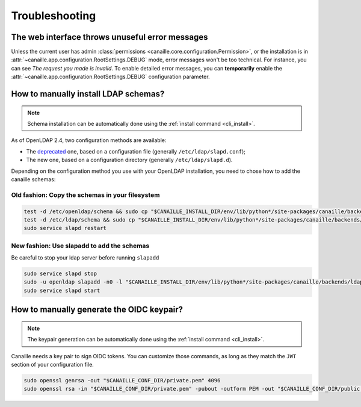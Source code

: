 Troubleshooting
###############

The web interface throws unuseful error messages
================================================

Unless the current user has admin :class:`permissions <canaille.core.configuration.Permission>`, or the installation is in :attr:`~canaille.app.configuration.RootSettings.DEBUG` mode, error messages won't be too technical.
For instance, you can see *The request you made is invalid*.
To enable detailed error messages, you can **temporarily** enable the :attr:`~canaille.app.configuration.RootSettings.DEBUG` configuration parameter.

How to manually install LDAP schemas?
=====================================

.. note::

   Schema installation can be automatically done using the :ref:`install command <cli_install>`.

As of OpenLDAP 2.4, two configuration methods are available:

- The `deprecated <https://www.openldap.org/doc/admin26/slapdconf2.html>`_ one, based on a configuration file (generally ``/etc/ldap/slapd.conf``);
- The new one, based on a configuration directory (generally ``/etc/ldap/slapd.d``).

Depending on the configuration method you use with your OpenLDAP installation, you need to chose how to add the canaille schemas:

Old fashion: Copy the schemas in your filesystem
------------------------------------------------

.. code-block:: bash

    test -d /etc/openldap/schema && sudo cp "$CANAILLE_INSTALL_DIR/env/lib/python*/site-packages/canaille/backends/ldap/schemas/*" /etc/openldap/schema
    test -d /etc/ldap/schema && sudo cp "$CANAILLE_INSTALL_DIR/env/lib/python*/site-packages/canaille/backends/ldap/schemas/*" /etc/ldap/schema
    sudo service slapd restart

New fashion: Use slapadd to add the schemas
-------------------------------------------

Be careful to stop your ldap server before running ``slapadd``

.. code-block:: bash

    sudo service slapd stop
    sudo -u openldap slapadd -n0 -l "$CANAILLE_INSTALL_DIR/env/lib/python*/site-packages/canaille/backends/ldap/schemas/*.ldif"
    sudo service slapd start

How to manually generate the OIDC keypair?
==========================================

.. note::

   The keypair generation can be automatically done using the :ref:`install command <cli_install>`.

Canaille needs a key pair to sign OIDC tokens.
You can customize those commands, as long as they match the ``JWT`` section of your configuration file.

.. code-block:: bash

    sudo openssl genrsa -out "$CANAILLE_CONF_DIR/private.pem" 4096
    sudo openssl rsa -in "$CANAILLE_CONF_DIR/private.pem" -pubout -outform PEM -out "$CANAILLE_CONF_DIR/public.pem"
